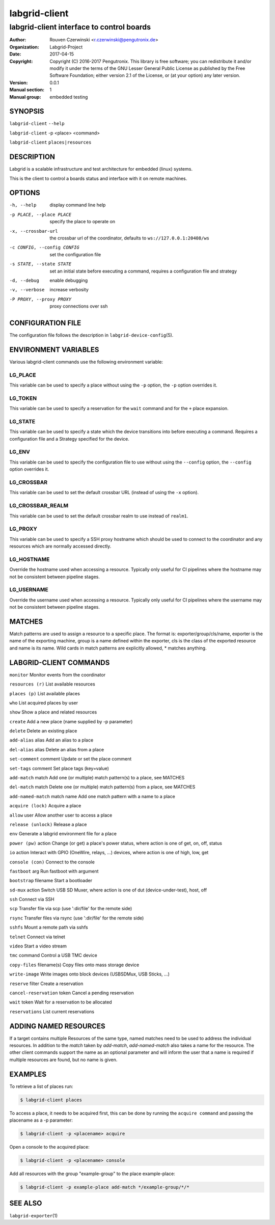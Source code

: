 ================
 labgrid-client
================

labgrid-client interface to control boards
==========================================

:Author: Rouven Czerwinski <r.czerwinski@pengutronix.de>
:organization: Labgrid-Project
:Date:   2017-04-15
:Copyright: Copyright (C) 2016-2017 Pengutronix. This library is free software;
	    you can redistribute it and/or modify it under the terms of the GNU
	    Lesser General Public License as published by the Free Software
	    Foundation; either version 2.1 of the License, or (at your option)
	    any later version.
:Version: 0.0.1
:Manual section: 1
:Manual group: embedded testing

SYNOPSIS
--------

``labgrid-client`` ``--help``

``labgrid-client`` -p <place> <command>

``labgrid-client`` ``places|resources``

DESCRIPTION
-----------
Labgrid is a scalable infrastructure and test architecture for embedded (linux) systems.

This is the client to control a boards status and interface with it on remote machines.

OPTIONS
-------
-h, --help
    display command line help
-p PLACE, --place PLACE
    specify the place to operate on
-x, --crossbar-url
    the crossbar url of the coordinator, defaults to ``ws://127.0.0.1:20408/ws``
-c CONFIG, --config CONFIG
    set the configuration file
-s STATE, --state STATE
    set an initial state before executing a command, requires a configuration
    file and strategy
-d, --debug
    enable debugging
-v, --verbose
    increase verbosity
-P PROXY, --proxy PROXY
    proxy connections over ssh

CONFIGURATION FILE
------------------
The configuration file follows the description in ``labgrid-device-config``\(5).

ENVIRONMENT VARIABLES
---------------------
Various labgrid-client commands use the following environment variable:

LG_PLACE
~~~~~~~~
This variable can be used to specify a place without using the ``-p`` option, the ``-p`` option overrides it.

LG_TOKEN
~~~~~~~~
This variable can be used to specify a reservation for the ``wait`` command and
for the ``+`` place expansion.

LG_STATE
~~~~~~~~
This variable can be used to specify a state which the device transitions into
before executing a command. Requires a configuration file and a Strategy
specified for the device.

LG_ENV
~~~~~~
This variable can be used to specify the configuration file to use without
using the ``--config`` option, the ``--config`` option overrides it.

LG_CROSSBAR
~~~~~~~~~~~
This variable can be used to set the default crossbar URL (instead of using the
``-x`` option).

LG_CROSSBAR_REALM
~~~~~~~~~~~~~~~~~
This variable can be used to set the default crossbar realm to use instead of
``realm1``.

LG_PROXY
~~~~~~~~
This variable can be used to specify a SSH proxy hostname which should be used
to connect to the coordinator and any resources which are normally accessed
directly.

LG_HOSTNAME
~~~~~~~~~~~
Override the hostname used when accessing a resource. Typically only useful for
CI pipelines where the hostname may not be consistent between pipeline stages.

LG_USERNAME
~~~~~~~~~~~
Override the username used when accessing a resource. Typically only useful for
CI pipelines where the username may not be consistent between pipeline stages.

MATCHES
-------
Match patterns are used to assign a resource to a specific place. The format is:
exporter/group/cls/name, exporter is the name of the exporting machine, group is
a name defined within the exporter, cls is the class of the exported resource
and name is its name. Wild cards in match patterns are explicitly allowed, *
matches anything.

LABGRID-CLIENT COMMANDS
-----------------------
``monitor``                     Monitor events from the coordinator

``resources (r)``               List available resources

``places (p)``                  List available places

``who``                         List acquired places by user

``show``                        Show a place and related resources

``create``                      Add a new place (name supplied by -p parameter)

``delete``                      Delete an existing place

``add-alias`` alias             Add an alias to a place

``del-alias`` alias             Delete an alias from a place

``set-comment`` comment         Update or set the place comment

``set-tags`` comment            Set place tags (key=value)

``add-match`` match             Add one (or multiple) match pattern(s) to a place, see MATCHES

``del-match`` match             Delete one (or multiple) match pattern(s) from a place, see MATCHES

``add-named-match`` match name  Add one match pattern with a name to a place

``acquire (lock)``              Acquire a place

``allow`` user                  Allow another user to access a place

``release (unlock)``            Release a place

``env``                         Generate a labgrid environment file for a place

``power (pw)`` action           Change (or get) a place's power status, where action is one of get, on, off, status

``io`` action                   Interact with GPIO (OneWire, relays, ...) devices, where action is one of high, low, get

``console (con)``               Connect to the console

``fastboot`` arg                Run fastboot with argument

``bootstrap`` filename          Start a bootloader

``sd-mux`` action               Switch USB SD Muxer, where action is one of dut (device-under-test), host, off

``ssh``                         Connect via SSH

``scp``                         Transfer file via scp (use ':dir/file' for the remote side)

``rsync``                       Transfer files via rsync (use ':dir/file' for the remote side)

``sshfs``                       Mount a remote path via sshfs

``telnet``                      Connect via telnet

``video``                       Start a video stream

``tmc`` command                 Control a USB TMC device

``copy-files`` filename(s)      Copy files onto mass storage device

``write-image``                 Write images onto block devices (USBSDMux, USB Sticks, …)

``reserve`` filter              Create a reservation

``cancel-reservation`` token    Cancel a pending reservation

``wait`` token                  Wait for a reservation to be allocated

``reservations``                List current reservations

ADDING NAMED RESOURCES
----------------------
If a target contains multiple Resources of the same type, named matches need to
be used to address the individual resources. In addition to the `match` taken by
`add-match`, `add-named-match` also takes a name for the resource. The other
client commands support the name as an optional parameter and will inform the
user that a name is required if multiple resources are found, but no name is
given.

EXAMPLES
--------

To retrieve a list of places run:

.. code-block:: bash

   $ labgrid-client places

To access a place, it needs to be acquired first, this can be done by running
the ``acquire command`` and passing the placename as a -p parameter:

.. code-block:: bash

   $ labgrid-client -p <placename> acquire

Open a console to the acquired place:

.. code-block:: bash

   $ labgrid-client -p <placename> console

Add all resources with the group "example-group" to the place example-place:

.. code-block:: bash

   $ labgrid-client -p example-place add-match */example-group/*/*

SEE ALSO
--------

``labgrid-exporter``\(1)
